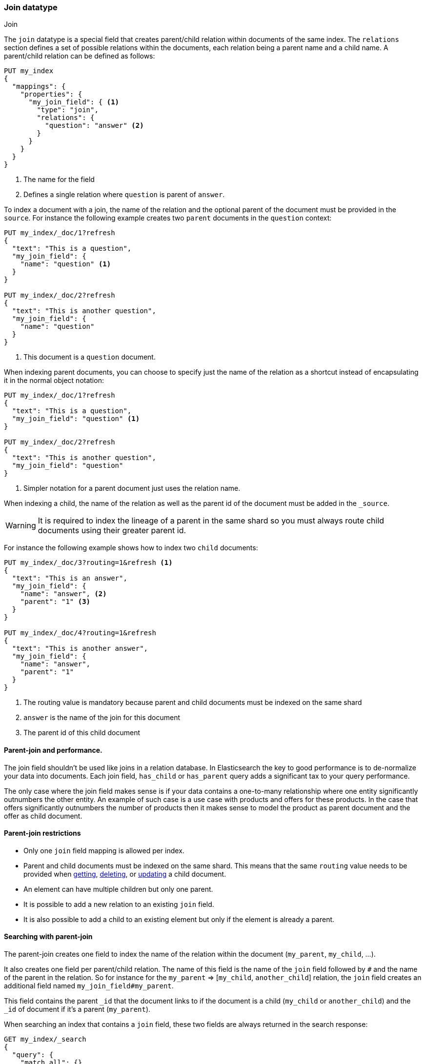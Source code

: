 [[parent-join]]
=== Join datatype
++++
<titleabbrev>Join</titleabbrev>
++++

The `join` datatype is a special field that creates
parent/child relation within documents of the same index.
The `relations` section defines a set of possible relations within the documents,
each relation being a parent name and a child name.
A parent/child relation can be defined as follows:

[source,js]
--------------------------------------------------
PUT my_index
{
  "mappings": {
    "properties": {
      "my_join_field": { <1>
        "type": "join",
        "relations": {
          "question": "answer" <2>
        }
      }
    }
  }
}
--------------------------------------------------
// CONSOLE

<1> The name for the field
<2> Defines a single relation where `question` is parent of `answer`.

To index a document with a join, the name of the relation and the optional parent
of the document must be provided in the `source`.
For instance the following example creates two `parent` documents in the `question` context:

[source,js]
--------------------------------------------------
PUT my_index/_doc/1?refresh
{
  "text": "This is a question",
  "my_join_field": {
    "name": "question" <1>
  }
}

PUT my_index/_doc/2?refresh
{
  "text": "This is another question",
  "my_join_field": {
    "name": "question"
  }
}
--------------------------------------------------
// CONSOLE
// TEST[continued]

<1> This document is a `question` document.

When indexing parent documents, you can choose to specify just the name of the relation
as a shortcut instead of encapsulating it in the normal object notation:

[source,js]
--------------------------------------------------
PUT my_index/_doc/1?refresh
{
  "text": "This is a question",
  "my_join_field": "question" <1>
}

PUT my_index/_doc/2?refresh
{
  "text": "This is another question",
  "my_join_field": "question"
}
--------------------------------------------------
// CONSOLE
// TEST[continued]

<1> Simpler notation for a parent document just uses the relation name.

When indexing a child, the name of the relation as well as the parent id of the document
must be added in the `_source`.

WARNING: It is required to index the lineage of a parent in the same shard so you must
always route child documents using their greater parent id.

For instance the following example shows how to index two `child` documents:

[source,js]
--------------------------------------------------
PUT my_index/_doc/3?routing=1&refresh <1>
{
  "text": "This is an answer",
  "my_join_field": {
    "name": "answer", <2>
    "parent": "1" <3>
  }
}

PUT my_index/_doc/4?routing=1&refresh
{
  "text": "This is another answer",
  "my_join_field": {
    "name": "answer",
    "parent": "1"
  }
}
--------------------------------------------------
// CONSOLE
// TEST[continued]

<1> The routing value is mandatory because parent and child documents must be indexed on the same shard
<2> `answer` is the name of the join for this document
<3> The parent id of this child document

==== Parent-join and performance.

The join field shouldn't be used like joins in a relation database. In Elasticsearch the key to good performance
is to de-normalize your data into documents. Each join field, `has_child` or `has_parent` query adds a
significant tax to your query performance.

The only case where the join field makes sense is if your data contains a one-to-many relationship where
one entity significantly outnumbers the other entity. An example of such case is a use case with products
and offers for these products. In the case that offers significantly outnumbers the number of products then
it makes sense to model the product as parent document and the offer as child document.

==== Parent-join restrictions

* Only one `join` field mapping is allowed per index.
* Parent and child documents must be indexed on the same shard.
  This means that the same `routing` value needs to be provided when
  <<docs-get,getting>>, <<docs-delete,deleting>>, or <<docs-update,updating>>
  a child document.
* An element can have multiple children but only one parent.
* It is possible to add a new relation to an existing `join` field.
* It is also possible to add a child to an existing element
  but only if the element is already a parent.

==== Searching with parent-join

The parent-join creates one field to index the name of the relation
within the document (`my_parent`, `my_child`, ...).

It also creates one field per parent/child relation.
The name of this field is the name of the `join` field followed by `#` and the
name of the parent in the relation.
So for instance for the `my_parent` => [`my_child`, `another_child`] relation,
the `join` field creates an additional field named `my_join_field#my_parent`.

This field contains the parent `_id` that the document links to
if the document is a child (`my_child` or `another_child`) and the `_id` of
document if it's a parent (`my_parent`).

When searching an index that contains a `join` field, these two fields are always
returned in the search response:

[source,js]
--------------------------
GET my_index/_search
{
  "query": {
    "match_all": {}
  },
  "sort": ["_id"]
}
--------------------------
// CONSOLE
// TEST[continued]

Will return:

[source,console-result]
--------------------------------------------------
{
    ...,
    "hits": {
        "total" : {
            "value": 4,
            "relation": "eq"
        },
        "max_score": null,
        "hits": [
            {
                "_index": "my_index",
                "_type": "_doc",
                "_id": "1",
                "_score": null,
                "_source": {
                    "text": "This is a question",
                    "my_join_field": "question" <1>
                },
                "sort": [
                    "1"
                ]
            },
            {
                "_index": "my_index",
                "_type": "_doc",
                "_id": "2",
                "_score": null,
                "_source": {
                    "text": "This is another question",
                    "my_join_field": "question" <2>
                },
                "sort": [
                    "2"
                ]
            },
            {
                "_index": "my_index",
                "_type": "_doc",
                "_id": "3",
                "_score": null,
                "_routing": "1",
                "_source": {
                    "text": "This is an answer",
                    "my_join_field": {
                        "name": "answer", <3>
                        "parent": "1"  <4>
                    }
                },
                "sort": [
                    "3"
                ]
            },
            {
                "_index": "my_index",
                "_type": "_doc",
                "_id": "4",
                "_score": null,
                "_routing": "1",
                "_source": {
                    "text": "This is another answer",
                    "my_join_field": {
                        "name": "answer",
                        "parent": "1"
                    }
                },
                "sort": [
                    "4"
                ]
            }
        ]
    }
}
--------------------------------------------------
// TESTRESPONSE[s/\.\.\./"timed_out": false, "took": $body.took, "_shards": $body._shards/]

<1> This document belongs to the `question` join
<2> This document belongs to the `question` join
<3> This document belongs to the `answer` join
<4> The linked parent id for the child document

==== Parent-join queries and aggregations

See the <<query-dsl-has-child-query,`has_child`>> and
<<query-dsl-has-parent-query,`has_parent`>> queries,
the <<search-aggregations-bucket-children-aggregation,`children`>> aggregation,
and <<parent-child-inner-hits,inner hits>> for more information.

The value of the `join` field is accessible in aggregations
and scripts, and may be queried with the
<<query-dsl-parent-id-query, `parent_id` query>>:

[source,js]
--------------------------
GET my_index/_search
{
  "query": {
    "parent_id": { <1>
      "type": "answer",
      "id": "1"
    }
  },
  "aggs": {
    "parents": {
      "terms": {
        "field": "my_join_field#question", <2>
        "size": 10
      }
    }
  },
  "script_fields": {
    "parent": {
      "script": {
         "source": "doc['my_join_field#question']" <3>
      }
    }
  }
}
--------------------------
// CONSOLE
// TEST[continued]

<1> Querying the `parent id` field (also see the <<query-dsl-has-parent-query,`has_parent` query>> and the <<query-dsl-has-child-query,`has_child` query>>)
<2> Aggregating on the `parent id` field (also see the <<search-aggregations-bucket-children-aggregation,`children`>> aggregation)
<3> Accessing the parent id` field in scripts


==== Global ordinals

The `join` field uses <<eager-global-ordinals,global ordinals>> to speed up joins.
Global ordinals need to be rebuilt after any change to a shard. The more
parent id values are stored in a shard, the longer it takes to rebuild the
global ordinals for the `join` field.

Global ordinals, by default, are built eagerly: if the index has changed,
global ordinals for the `join` field will be rebuilt as part of the refresh.
This can add significant time to the refresh. However most of the times this is the
right trade-off, otherwise global ordinals are rebuilt when the first parent-join
query or aggregation is used. This can introduce a significant latency spike for
your users and usually this is worse as multiple global ordinals for the `join`
field may be attempt rebuilt within a single refresh interval when many writes
are occurring.

When the `join` field is used infrequently and writes occur frequently it may
make sense to disable eager loading:

[source,js]
--------------------------------------------------
PUT my_index
{
  "mappings": {
    "properties": {
      "my_join_field": {
        "type": "join",
        "relations": {
           "question": "answer"
        },
        "eager_global_ordinals": false
      }
    }
  }
}
--------------------------------------------------
// CONSOLE

The amount of heap used by global ordinals can be checked per parent relation
as follows:

[source,sh]
--------------------------------------------------
# Per-index
GET _stats/fielddata?human&fields=my_join_field#question

# Per-node per-index
GET _nodes/stats/indices/fielddata?human&fields=my_join_field#question
--------------------------------------------------
// CONSOLE
// TEST[continued]

==== Multiple children per parent

It is also possible to define multiple children for a single parent:

[source,js]
--------------------------------------------------
PUT my_index
{
  "mappings": {
    "properties": {
      "my_join_field": {
        "type": "join",
        "relations": {
          "question": ["answer", "comment"]  <1>
        }
      }
    }
  }
}
--------------------------------------------------
// CONSOLE

<1> `question` is parent of `answer` and `comment`.

==== Multiple levels of parent join

WARNING: Using multiple levels of relations to replicate a relational model is not recommended.
Each level of relation adds an overhead at query time in terms of memory and computation.
You should de-normalize your data if you care about performance.

Multiple levels of parent/child:

[source,js]
--------------------------------------------------
PUT my_index
{
  "mappings": {
    "properties": {
      "my_join_field": {
        "type": "join",
        "relations": {
          "question": ["answer", "comment"],  <1>
          "answer": "vote" <2>
        }
      }
    }
  }
}
--------------------------------------------------
// CONSOLE

<1> `question` is parent of `answer` and `comment`
<2> `answer` is parent of `vote`

The mapping above represents the following tree:

                         question
                          /    \
                         /      \
                      comment  answer
                                 |
                                 |
                                vote

Indexing a grandchild document requires a `routing` value equals
to the grand-parent (the greater parent of the lineage):


[source,js]
--------------------------------------------------
PUT my_index/_doc/3?routing=1&refresh <1>
{
  "text": "This is a vote",
  "my_join_field": {
    "name": "vote",
    "parent": "2" <2>
  }
}
--------------------------------------------------
// CONSOLE
// TEST[continued]

<1> This child document must be on the same shard than its grand-parent and parent
<2> The parent id of this document (must points to an `answer` document)

